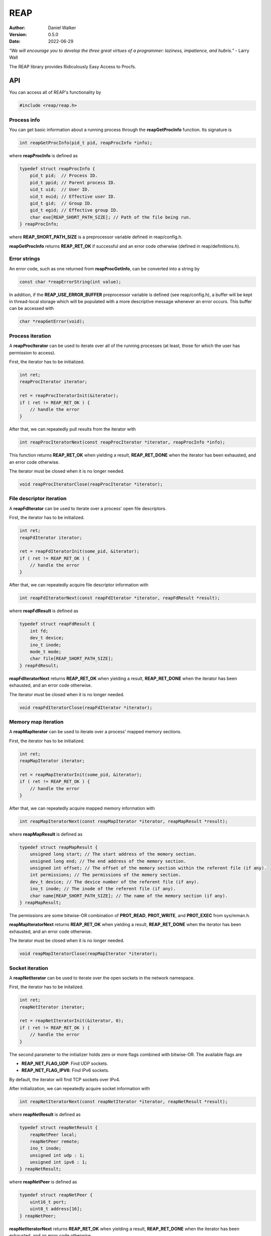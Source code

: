 ====
REAP
====

:Author: Daniel Walker
:Version: 0.5.0
:Date: 2022-06-29

*"We will encourage you to develop the three great virtues of a programmer: laziness, impatience, and hubris.”* - Larry Wall

The REAP library provides Ridiculously Easy Access to Procfs.

API
===

You can access all of REAP's functionality by

.. code-block:: c

    #include <reap/reap.h>

Process info
------------

You can get basic information about a running process through the **reapGetProcInfo** function.  Its
signature is

.. code-block:: c

    int reapGetProcInfo(pid_t pid, reapProcInfo *info);

where **reapProcInfo** is defined as

.. code-block:: c

    typedef struct reapProcInfo {
        pid_t pid;  // Process ID.
        pid_t ppid; // Parent process ID.
        uid_t uid;  // User ID.
        uid_t euid; // Effective user ID.
        gid_t gid;  // Group ID.
        gid_t egid; // Effective group ID.
        char exe[REAP_SHORT_PATH_SIZE]; // Path of the file being run.
    } reapProcInfo;

where **REAP_SHORT_PATH_SIZE** is a preprocessor variable defined in reap/config.h.

**reapGetProcInfo** returns **REAP_RET_OK** if successful and an error code otherwise (defined in
reap/definitions.h).

Error strings
-------------

An error code, such as one returned from **reapProcGetInfo**, can be converted into a string by

.. code-block:: c

    const char *reapErrorString(int value);

In addition, if the **REAP_USE_ERROR_BUFFER** preprocessor variable is defined (see reap/config.h), a buffer
will be kept in thread-local storage which will be populated with a more descriptive message whenever an
error occurs.  This buffer can be accessed with

.. code-block:: c

    char *reapGetError(void);

Process iteration
-----------------

A **reapProcIterator** can be used to iterate over all of the running processes (at least, those for which
the user has permission to access).

First, the iterator has to be initialized.

.. code-block:: c

    int ret;
    reapProcIterator iterator;

    ret = reapProcIteratorInit(&iterator);
    if ( ret != REAP_RET_OK ) {
        // handle the error
    }

After that, we can repeatedly pull results from the iterator with

.. code-block:: c

    int reapProcIteratorNext(const reapProcIterator *iterator, reapProcInfo *info);

This function returns **REAP_RET_OK** when yielding a result, **REAP_RET_DONE** when the iterator has been
exhausted, and an error code otherwise.

The iterator must be closed when it is no longer needed.

.. code-block:: c

    void reapProcIteratorClose(reapProcIterator *iterator);

File descriptor iteration
-------------------------

A **reapFdIterator** can be used to iterate over a process' open file descriptors.

First, the iterator has to be initialized.

.. code-block:: c

    int ret;
    reapFdIterator iterator;

    ret = reapFdIteratorInit(some_pid, &iterator);
    if ( ret != REAP_RET_OK ) {
        // handle the error
    }

After that, we can repeatedly acquire file descriptor information with

.. code-block:: c

    int reapFdIteratorNext(const reapFdIterator *iterator, reapFdResult *result);

where **reapFdResult** is defined as

.. code-block:: c

    typedef struct reapFdResult {
        int fd;
        dev_t device;
        ino_t inode;
        mode_t mode;
        char file[REAP_SHORT_PATH_SIZE];
    } reapFdResult;

**reapFdIteratorNext** returns **REAP_RET_OK** when yielding a result, **REAP_RET_DONE** when the iterator
has been exhausted, and an error code otherwise.

The iterator must be closed when it is no longer needed.

.. code-block:: c

    void reapFdIteratorClose(reapFdIterator *iterator);

Memory map iteration
--------------------

A **reapMapIterator** can be used to iterate over a process' mapped memory sections.

First, the iterator has to be initialized.

.. code-block:: c

    int ret;
    reapMapIterator iterator;

    ret = reapMapIteratorInit(some_pid, &iterator);
    if ( ret != REAP_RET_OK ) {
        // handle the error
    }

After that, we can repeatedly acquire mapped memory information with

.. code-block:: c

    int reapMapIteratorNext(const reapMapIterator *iterator, reapMapResult *result);

where **reapMapResult** is defined as

.. code-block:: c

    typedef struct reapMapResult {
        unsigned long start; // The start address of the memory section.
        unsigned long end; // The end address of the memory section.
        unsigned int offset; // The offset of the memory section within the referent file (if any).
        int permissions; // The permissions of the memory section.
        dev_t device; // The device number of the referent file (if any).
        ino_t inode; // The inode of the referent file (if any).
        char name[REAP_SHORT_PATH_SIZE]; // The name of the memory section (if any).
    } reapMapResult;

The permissions are some bitwise-OR combination of **PROT_READ**, **PROT_WRITE**, and **PROT_EXEC** from
sys/mman.h.

**reapMapIteratorNext** returns **REAP_RET_OK** when yielding a result, **REAP_RET_DONE** when the iterator
has been exhausted, and an error code otherwise.

The iterator must be closed when it is no longer needed.

.. code-block:: c

    void reapMapIteratorClose(reapMapIterator *iterator);

Socket iteration
----------------

A **reapNetIterator** can be used to iterate over the open sockets in the network namespace.

First, the iterator has to be initalized.

.. code-block:: c

    int ret;
    reapNetIterator iterator;

    ret = reapNetIteratorInit(&iterator, 0);
    if ( ret != REAP_RET_OK ) {
        // handle the error
    }

The second parameter to the initializer holds zero or more flags combined with bitwise-OR.  The available
flags are

* **REAP_NET_FLAG_UDP**: Find UDP sockets.
* **REAP_NET_FLAG_IPV6**: Find IPv6 sockets.

By default, the iterator will find TCP sockets over IPv4.

After initialization, we can repeatedly acquire socket information with

.. code-block:: c

    int reapNetIteratorNext(const reapNetIterator *iterator, reapNetResult *result);

where **reapNetResult** is defined as

.. code-block:: c

    typedef struct reapNetResult {
        reapNetPeer local;
        reapNetPeer remote;
        ino_t inode;
        unsigned int udp : 1;
        unsigned int ipv6 : 1;
    } reapNetResult;

where **reapNetPeer** is defined as

.. code-block:: c

    typedef struct reapNetPeer {
        uint16_t port;
        uint8_t address[16];
    } reapNetPeer;

**reapNetIteratorNext** returns **REAP_RET_OK** when yielding a result, **REAP_RET_DONE** when the iterator
has been exhausted, and an error code otherwise.

The iterator must be closed when it is no longer needed.

.. code-block:: c

    void reapNetIteratorClose(reapNetIterator *iterator);

Building REAP
=============

Shared and static libraries are built using make.  Adding "debug=yes" to the make invocation will disable
optimization and build the libraries with debugging symbols.

You can also include REAP in a larger project by including make.mk.  Before doing so, however, the
**REAP_DIR** variable must be set to the location of the REAP directory.  You can also tell make where to
place the shared and static libraries by defining the **REAP_LIB_DIR** variable (defaults to **REAP_DIR**).

make.mk adds a target to the **CLEAN_TARGETS** variable.  This is so that implementing

.. code-block:: make

    clean: $(CLEAN_TARGETS)
        ...

in your project's Makefile will cause REAP to be cleaned up as well.

The **CLEAN_TARGETS** variable should be added to **.PHONY** if you're using GNU make.

make.mk defines the variables **REAP_SHARED_LIBRARY** and **REAP_STATIC_LIBRARY** which contain the paths of
the specified libraries.

Testing
=======

To build executables which test basic functionality of the library, run

.. code-block:: sh

    make tests

